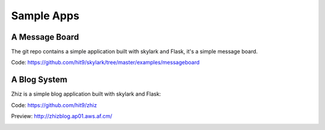 .. _apps:

Sample Apps
===========

A Message Board
---------------

The git repo contains a simple application built with skylark and Flask,
it's a simple message board.

Code: https://github.com/hit9/skylark/tree/master/examples/messageboard

.. image:: https://dl.dropboxusercontent.com/u/68191343/github/messageboard.png

A Blog System
--------------

Zhiz is a simple blog application built with skylark and Flask:

Code: https://github.com/hit9/zhiz

Preview: http://zhizblog.ap01.aws.af.cm/

.. image:: https://dl.dropboxusercontent.com/u/68191343/github/zhiz.png
   :target: http://zhizblog.ap01.aws.af.cm/
